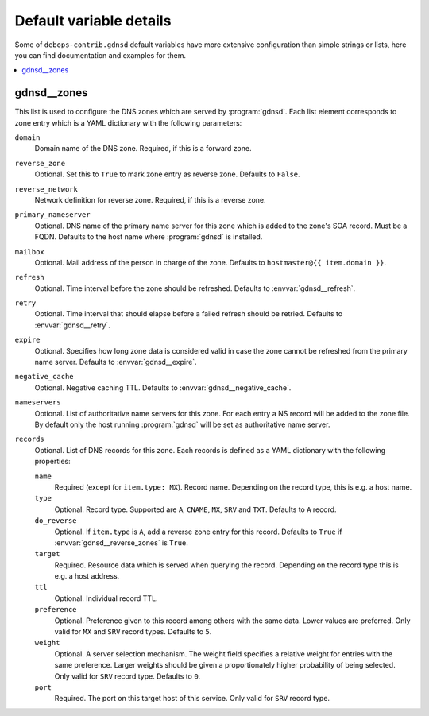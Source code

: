 Default variable details
========================

Some of ``debops-contrib.gdnsd`` default variables have more extensive
configuration than simple strings or lists, here you can find documentation
and examples for them.

.. contents::
   :local:
   :depth: 1


.. _gdnsd__ref_zones:

gdnsd__zones
------------

This list is used to configure the DNS zones which are served by
:program:`gdnsd`. Each list element corresponds to zone entry which is a
YAML dictionary with the following parameters:

``domain``
  Domain name of the DNS zone. Required, if this is a forward zone.

``reverse_zone``
  Optional. Set this to ``True`` to mark zone entry as reverse zone. Defaults
  to ``False``.

``reverse_network``
  Network definition for reverse zone. Required, if this is a reverse zone.

``primary_nameserver``
  Optional. DNS name of the primary name server for this zone which is added
  to the zone's SOA record. Must be a FQDN. Defaults to the host name where
  :program:`gdnsd` is installed.

``mailbox``
  Optional. Mail address of the person in charge of the zone. Defaults to
  ``hostmaster@{{ item.domain }}``.

``refresh``
  Optional. Time interval before the zone should be refreshed. Defaults to
  :envvar:`gdnsd__refresh`.

``retry``
  Optional. Time interval that should elapse before a failed refresh should
  be retried. Defaults to :envvar:`gdnsd__retry`.

``expire``
  Optional. Specifies how long zone data is considered valid in case the zone
  cannot be refreshed from the primary name server. Defaults to
  :envvar:`gdnsd__expire`.

``negative_cache``
  Optional. Negative caching TTL. Defaults to :envvar:`gdnsd__negative_cache`.

``nameservers``
  Optional. List of authoritative name servers for this zone. For each entry
  a NS record will be added to the zone file. By default only the host running
  :program:`gdnsd` will be set as authoritative name server.

``records``
  Optional. List of DNS records for this zone. Each records is defined as a
  YAML dictionary with the following properties:

  ``name``
    Required (except for ``item.type: MX``). Record name. Depending on the
    record type, this is e.g. a host name.

  ``type``
    Optional. Record type. Supported are ``A``, ``CNAME``, ``MX``, ``SRV`` and
    ``TXT``. Defaults to ``A`` record.

  ``do_reverse``
    Optional. If ``item.type`` is ``A``, add a reverse zone entry for this
    record. Defaults to ``True`` if :envvar:`gdnsd__reverse_zones` is ``True``.

  ``target``
    Required. Resource data which is served when querying the record.
    Depending on the record type this is e.g. a host address.

  ``ttl``
    Optional. Individual record TTL.

  ``preference``
    Optional. Preference given to this record among others with the same data.
    Lower values are preferred. Only valid for ``MX`` and ``SRV`` record types.
    Defaults to ``5``.

  ``weight``
    Optional. A server selection mechanism. The weight field specifies a
    relative weight for entries with the same preference. Larger weights should
    be given a proportionately higher probability of being selected. Only
    valid for ``SRV`` record type. Defaults to ``0``.

  ``port``
    Required. The port on this target host of this service. Only valid for
    ``SRV`` record type.
